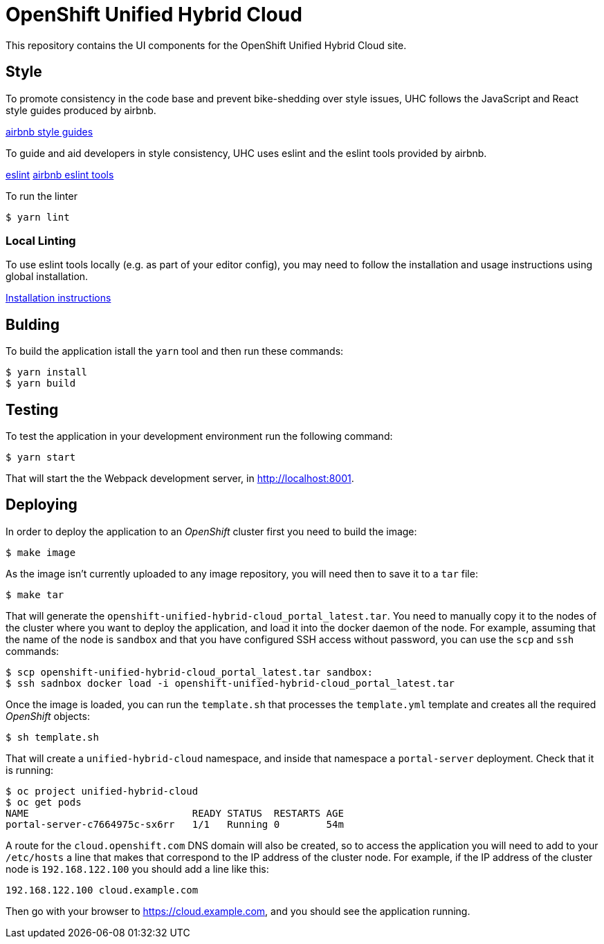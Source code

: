 = OpenShift Unified Hybrid Cloud

This repository contains the UI components for the OpenShift Unified Hybrid
Cloud site.

== Style

To promote consistency in the code base and prevent bike-shedding over style
issues, UHC follows the JavaScript and React style guides produced by airbnb.

https://github.com/airbnb/javascript[airbnb style guides]

To guide and aid developers in style consistency, UHC uses eslint and the eslint
tools provided by airbnb.

https://eslint.org/[eslint]
https://github.com/airbnb/javascript/tree/master/packages/eslint-config-airbnb[airbnb eslint tools]

To run the linter

....
$ yarn lint
....

=== Local Linting

To use eslint tools locally (e.g. as part of your editor config), you may
need to follow the installation and usage instructions using global
installation.

https://github.com/airbnb/javascript/tree/master/packages/eslint-config-airbnb#eslint-config-airbnb-1[Installation instructions]

== Bulding

To build the application istall the `yarn` tool and then run these commands:

....
$ yarn install
$ yarn build
....

== Testing

To test the application in your development environment run the following command:

....
$ yarn start
....

That will start the the Webpack development server, in http://localhost:8001.

== Deploying

In order to deploy the application to an _OpenShift_ cluster first you need to
build the image:

....
$ make image
....

As the image isn't currently uploaded to any image repository, you will need
then to save it to a `tar` file:

....
$ make tar
....

That will generate the `openshift-unified-hybrid-cloud_portal_latest.tar`. You
need to manually copy it to the nodes of the cluster where you want to deploy
the application, and load it into the docker daemon of the node. For example,
assuming that the name of the node is `sandbox` and that you have configured SSH
access without password, you can use the `scp` and `ssh` commands:

....
$ scp openshift-unified-hybrid-cloud_portal_latest.tar sandbox:
$ ssh sadnbox docker load -i openshift-unified-hybrid-cloud_portal_latest.tar
....

Once the image is loaded, you can run the `template.sh` that processes the
`template.yml` template and creates all the required _OpenShift_ objects:

....
$ sh template.sh
....

That will create a `unified-hybrid-cloud` namespace, and inside that namespace a
`portal-server` deployment. Check that it is running:

....
$ oc project unified-hybrid-cloud
$ oc get pods
NAME                            READY STATUS  RESTARTS AGE
portal-server-c7664975c-sx6rr   1/1   Running 0        54m
....

A route for the `cloud.openshift.com` DNS domain will also be created, so to
access the application you will need to add to your `/etc/hosts` a line that
makes that correspond to the IP address of the cluster node. For example, if the IP
address of the cluster node is `192.168.122.100` you should add a line like
this:

....
192.168.122.100 cloud.example.com
....

Then go with your browser to https://cloud.example.com, and you should see the
application running.
